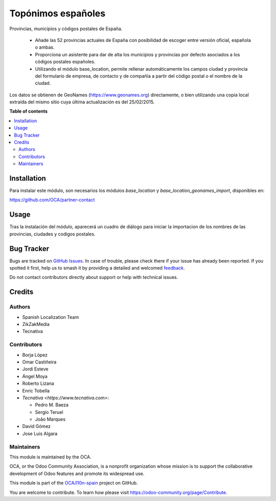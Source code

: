 ===================
Topónimos españoles
===================

.. 
   !!!!!!!!!!!!!!!!!!!!!!!!!!!!!!!!!!!!!!!!!!!!!!!!!!!!
   !! This file is generated by oca-gen-addon-readme !!
   !! changes will be overwritten.                   !!
   !!!!!!!!!!!!!!!!!!!!!!!!!!!!!!!!!!!!!!!!!!!!!!!!!!!!
   !! source digest: sha256:e5678dab2aadd2423bbf3e0ef17b97efe3511f70b03d8e9686212502c6caba79
   !!!!!!!!!!!!!!!!!!!!!!!!!!!!!!!!!!!!!!!!!!!!!!!!!!!!

.. |badge1| image:: https://img.shields.io/badge/maturity-Beta-yellow.png
    :target: https://odoo-community.org/page/development-status
    :alt: Beta
.. |badge2| image:: https://img.shields.io/badge/licence-AGPL--3-blue.png
    :target: http://www.gnu.org/licenses/agpl-3.0-standalone.html
    :alt: License: AGPL-3
.. |badge3| image:: https://img.shields.io/badge/github-OCA%2Fl10n--spain-lightgray.png?logo=github
    :target: https://github.com/OCA/l10n-spain/tree/14.0/l10n_es_toponyms
    :alt: OCA/l10n-spain
.. |badge4| image:: https://img.shields.io/badge/weblate-Translate%20me-F47D42.png
    :target: https://translation.odoo-community.org/projects/l10n-spain-14-0/l10n-spain-14-0-l10n_es_toponyms
    :alt: Translate me on Weblate
.. |badge5| image:: https://img.shields.io/badge/runboat-Try%20me-875A7B.png
    :target: https://runboat.odoo-community.org/builds?repo=OCA/l10n-spain&target_branch=14.0
    :alt: Try me on Runboat

|badge1| |badge2| |badge3| |badge4| |badge5|

Provincias, municipios y códigos postales de España.

  * Añade las 52 provincias actuales de España con posibilidad de escoger
    entre versión oficial, española o ambas.
  * Proporciona un asistente para dar de alta los municipios y provincias por
    defecto asociados a los códigos postales españoles.
  * Utilizando el módulo base_location, permite rellenar automáticamente los
    campos ciudad y provincia del formulario de empresa, de contacto y de
    compañía a partir del código postal o el nombre de la ciudad.

Los datos se obtienen de GeoNames (https://www.geonames.org) directamente,
o bien utilizando una copia local extraída del mismo sitio cuya última
actualización es del 25/02/2015.

**Table of contents**

.. contents::
   :local:

Installation
============

Para instalar este módulo, son necesarios los módulos *base_location* y
*base_location_geonames_import*, disponibles en:

https://github.com/OCA/partner-contact

Usage
=====

Tras la instalación del módulo, aparecerá un cuadro de diálogo para iniciar
la importacion de los nombres de las provincias, ciudades y codigos postales.

Bug Tracker
===========

Bugs are tracked on `GitHub Issues <https://github.com/OCA/l10n-spain/issues>`_.
In case of trouble, please check there if your issue has already been reported.
If you spotted it first, help us to smash it by providing a detailed and welcomed
`feedback <https://github.com/OCA/l10n-spain/issues/new?body=module:%20l10n_es_toponyms%0Aversion:%2014.0%0A%0A**Steps%20to%20reproduce**%0A-%20...%0A%0A**Current%20behavior**%0A%0A**Expected%20behavior**>`_.

Do not contact contributors directly about support or help with technical issues.

Credits
=======

Authors
~~~~~~~

* Spanish Localization Team
* ZikZakMedia
* Tecnativa

Contributors
~~~~~~~~~~~~

* Borja López
* Omar Castiñeira
* Jordi Esteve
* Ángel Moya
* Roberto Lizana
* Enric Tobella
* `Tecnativa <https://www.tecnativa.com>`:

  * Pedro M. Baeza
  * Sergio Teruel
  * João Marques
* David Gómez
* Jose Luis Algara

Maintainers
~~~~~~~~~~~

This module is maintained by the OCA.

.. image:: https://odoo-community.org/logo.png
   :alt: Odoo Community Association
   :target: https://odoo-community.org

OCA, or the Odoo Community Association, is a nonprofit organization whose
mission is to support the collaborative development of Odoo features and
promote its widespread use.

This module is part of the `OCA/l10n-spain <https://github.com/OCA/l10n-spain/tree/14.0/l10n_es_toponyms>`_ project on GitHub.

You are welcome to contribute. To learn how please visit https://odoo-community.org/page/Contribute.
